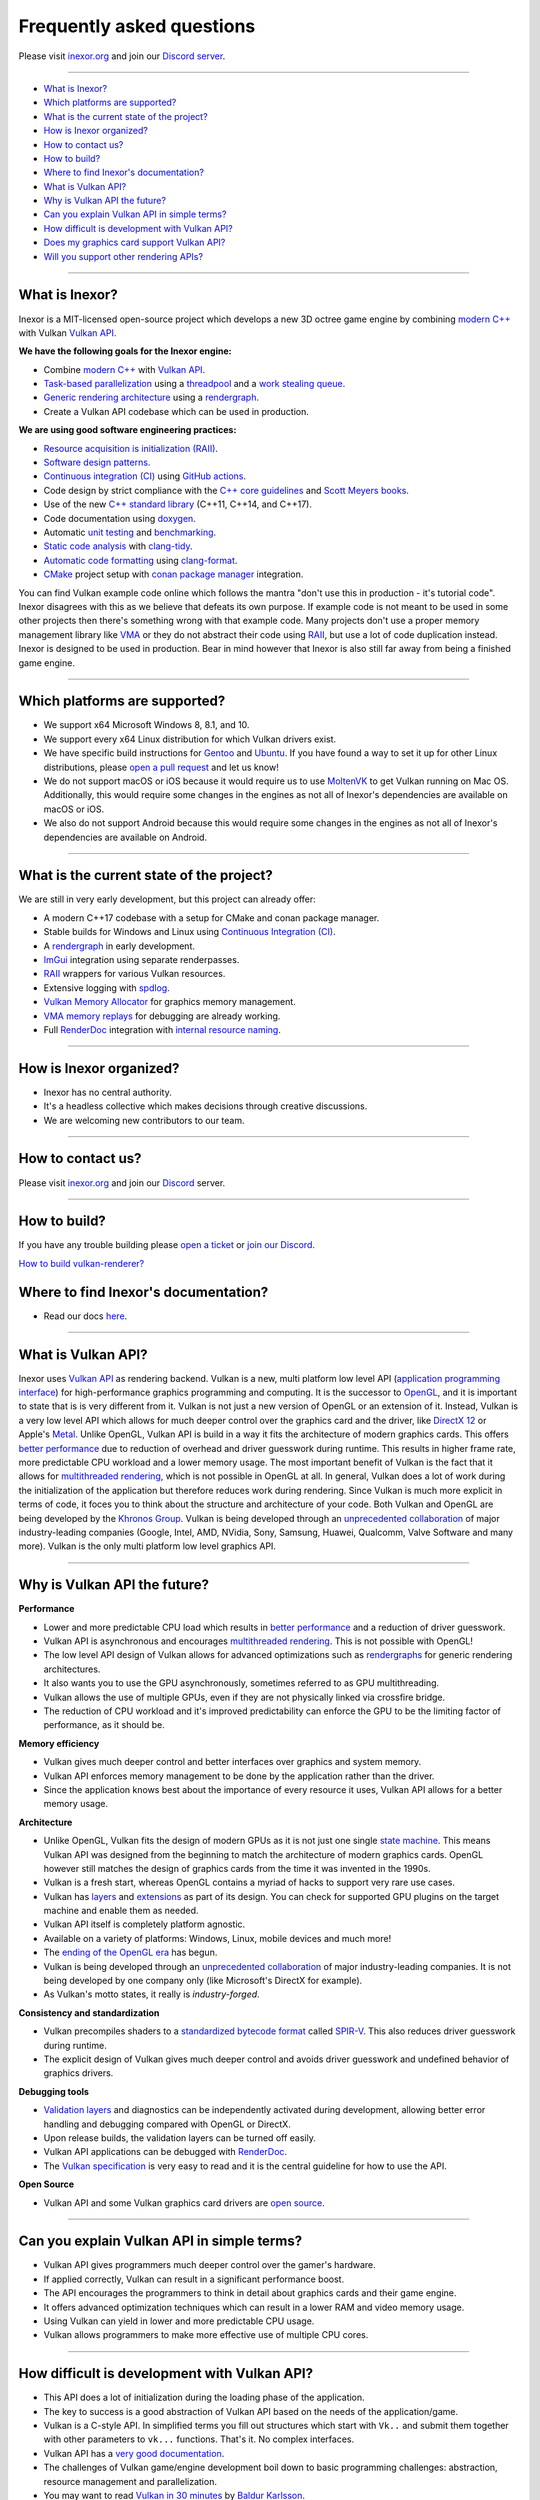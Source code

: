 Frequently asked questions
==========================

Please visit `inexor.org <https://inexor.org>`__ and join our `Discord server <https://discord.com/invite/acUW8k7>`__.

----

- `What is Inexor?`_
- `Which platforms are supported?`_
- `What is the current state of the project?`_
- `How is Inexor organized?`_
- `How to contact us?`_
- `How to build?`_
- `Where to find Inexor's documentation?`_
- `What is Vulkan API?`_
- `Why is Vulkan API the future?`_
- `Can you explain Vulkan API in simple terms?`_
- `How difficult is development with Vulkan API?`_
- `Does my graphics card support Vulkan API?`_
- `Will you support other rendering APIs?`_

----

What is Inexor?
---------------

.. image:: /images/inexor2.png


Inexor is a MIT-licensed open-source project which develops a new 3D octree game engine by combining `modern C++ <https://awesomecpp.com/>`__ with Vulkan `Vulkan API <https://www.khronos.org/vulkan/>`__.

**We have the following goals for the Inexor engine:**

- Combine `modern C++ <https://www.youtube.com/watch?v=TC9zhufV_Z8>`__ with `Vulkan API <https://www.khronos.org/vulkan/>`__.
- `Task-based parallelization <https://youtu.be/JpmK0zu4Mts?t=500>`__ using a `threadpool <https://community.khronos.org/t/opinions-on-using-threadpools-for-designing-a-vulkan-game-engine/105519>`__ and a `work stealing queue <https://stackoverflow.com/questions/2101789/implementation-of-a-work-stealing-queue-in-c-c>`__.
- `Generic rendering architecture <https://youtu.be/6NWfznwFnMs?t=1845>`__ using a `rendergraph <https://de.slideshare.net/DICEStudio/framegraph-extensible-rendering-architecture-in-frostbite>`__.
- Create a Vulkan API codebase which can be used in production.

**We are using good software engineering practices:**

- `Resource acquisition is initialization (RAII) <https://isocpp.github.io/CppCoreGuidelines/CppCoreGuidelines#Rr-raii>`__.
- `Software design patterns <https://refactoring.guru/>`__.
- `Continuous integration (CI) <https://en.wikipedia.org/wiki/Continuous_integration>`__ using `GitHub actions <https://github.com/features/actions>`__.
- Code design by strict compliance with the `C++ core guidelines <https://isocpp.github.io/CppCoreGuidelines/CppCoreGuidelines>`__ and `Scott Meyers books <https://www.oreilly.com/library/view/effective-modern-c/9781491908419/>`__.
- Use of the new `C++ standard library <https://en.cppreference.com/w/cpp/header>`__ (C++11, C++14, and C++17).
- Code documentation using `doxygen <https://www.doxygen.nl/index.html>`__.
- Automatic `unit testing <https://github.com/google/googletest>`__ and `benchmarking <https://github.com/google/benchmark>`__.
- `Static code analysis <https://en.wikipedia.org/wiki/Static_program_analysis>`__ with `clang-tidy <https://clang.llvm.org/extra/clang-tidy/>`__.
- `Automatic code formatting <https://clang.llvm.org/docs/ClangFormat.html>`__ using `clang-format <https://clang.llvm.org/docs/ClangFormat.html>`__.
- `CMake <https://cmake.org/>`__ project setup with `conan package manager <https://conan.io/center/>`__ integration. 

You can find Vulkan example code online which follows the mantra "don't use this in production - it's tutorial code". Inexor disagrees with this as we believe that defeats its own purpose. If example code is not meant to be used in some other projects then there's something wrong with that example code. Many projects don't use a proper memory management library like `VMA <https://github.com/GPUOpen-LibrariesAndSDKs/VulkanMemoryAllocator>`__ or they do not abstract their code using `RAII <https://isocpp.github.io/CppCoreGuidelines/CppCoreGuidelines#Rr-raii>`__, but use a lot of code duplication instead. Inexor is designed to be used in production. Bear in mind however that Inexor is also still far away from being a finished game engine.

----

Which platforms are supported?
------------------------------

- We support x64 Microsoft Windows 8, 8.1, and 10.
- We support every x64 Linux distribution for which Vulkan drivers exist.
- We have specific build instructions for `Gentoo <https://www.gentoo.org/>`__ and `Ubuntu <https://ubuntu.com/download>`__. If you have found a way to set it up for other Linux distributions, please `open a pull request <https://github.com/inexorgame/vulkan-renderer/pulls>`__ and let us know!
- We do not support macOS or iOS because it would require us to use `MoltenVK <https://github.com/KhronosGroup/MoltenVK>`__ to get Vulkan running on Mac OS. Additionally, this would require some changes in the engines as not all of Inexor's dependencies are available on macOS or iOS.
- We also do not support Android because this would require some changes in the engines as not all of Inexor's dependencies are available on Android.

----

What is the current state of the project?
-----------------------------------------

We are still in very early development, but this project can already offer:

- A modern C++17 codebase with a setup for CMake and conan package manager.
- Stable builds for Windows and Linux using `Continuous Integration (CI) <https://en.wikipedia.org/wiki/Continuous_integration>`__.
- A `rendergraph <https://de.slideshare.net/DICEStudio/framegraph-extensible-rendering-architecture-in-frostbite>`__ in early development.
- `ImGui <https://github.com/ocornut/imgui>`__ integration using separate renderpasses.
- `RAII <https://isocpp.github.io/CppCoreGuidelines/CppCoreGuidelines#Rr-raii>`__ wrappers for various Vulkan resources.
- Extensive logging with `spdlog <https://github.com/gabime/spdlog>`_.
- `Vulkan Memory Allocator <https://github.com/GPUOpen-LibrariesAndSDKs/VulkanMemoryAllocator>`__ for graphics memory management.
- `VMA memory replays <https://github.com/GPUOpen-LibrariesAndSDKs/VulkanMemoryAllocator#binaries>`__ for debugging are already working.
- Full `RenderDoc <https://renderdoc.org/>`__ integration with `internal resource naming <https://www.saschawillems.de/blog/2016/05/28/tutorial-on-using-vulkans-vk_ext_debug_marker-with-renderdoc/>`__.

----

How is Inexor organized?
------------------------

- Inexor has no central authority.
- It's a headless collective which makes decisions through creative discussions.
- We are welcoming new contributors to our team.

----

How to contact us?
------------------

Please visit `inexor.org <https://inexor.org>`__ and join our `Discord <https://discord.com/invite/acUW8k7>`__ server.

----

How to build?
-------------

If you have any trouble building please `open a ticket <https://github.com/inexorgame/vulkan-renderer/issues>`__ or `join our Discord <https://discord.com/invite/acUW8k7>`__.

`How to build vulkan-renderer? <https://inexor-vulkan-renderer.readthedocs.io/en/latest/development/building.html>`__

Where to find Inexor's documentation?
-------------------------------------

- Read our docs `here <https://inexor-vulkan-renderer.readthedocs.io/en/latest/>`__.

----

What is Vulkan API?
-------------------

.. image:: /images/vulkan.png

Inexor uses `Vulkan API <https://www.khronos.org/vulkan/>`__ as rendering backend. Vulkan is a new, multi platform low level API (`application programming interface <https://en.wikipedia.org/wiki/Application_programming_interface>`__) for high-performance graphics programming and computing. It is the successor to `OpenGL <https://en.wikipedia.org/wiki/OpenGL>`__, and it is important to state that is is very different from it. Vulkan is not just a new version of OpenGL or an extension of it. Instead, Vulkan is a very low level API which allows for much deeper control over the graphics card and the driver, like `DirectX 12 <https://en.wikipedia.org/wiki/DirectX>`__ or Apple's `Metal <https://en.wikipedia.org/wiki/Metal_(API)>`__. Unlike OpenGL, Vulkan API is build in a way it fits the architecture of modern graphics cards. This offers `better performance <https://stackoverflow.com/questions/56766983/what-can-vulkan-do-specifically-that-opengl-4-6-cannot>`__ due to reduction of overhead and driver guesswork during runtime. This results in higher frame rate, more predictable CPU workload and a lower memory usage. The most important benefit of Vulkan is the fact that it allows for `multithreaded rendering <https://stackoverflow.com/questions/11097170/multithreaded-rendering-on-opengl>`__, which is not possible in OpenGL at all. In general, Vulkan does a lot of work during the initialization of the application but therefore reduces work during rendering. Since Vulkan is much more explicit in terms of code, it foces you to think about the structure and architecture of your code. Both Vulkan and OpenGL are being developed by the `Khronos Group <https://www.khronos.org/>`__. Vulkan is being developed through an `unprecedented collaboration <https://www.khronos.org/members/list>`__ of major industry-leading companies (Google, Intel, AMD, NVidia, Sony, Samsung, Huawei, Qualcomm, Valve Software and many more). Vulkan is the only multi platform low level graphics API.

----

Why is Vulkan API the future?
-----------------------------

**Performance**

- Lower and more predictable CPU load which results in `better performance <https://stackoverflow.com/questions/56766983/what-can-vulkan-do-specifically-that-opengl-4-6-cannot>`__ and a reduction of driver guesswork.
- Vulkan API is asynchronous and encourages `multithreaded rendering <https://www.reddit.com/r/vulkan/comments/52aodq/multithreading_in_vulkan_where_should_i_start/>`__. This is not possible with OpenGL!
- The low level API design of Vulkan allows for advanced optimizations such as `rendergraphs <https://de.slideshare.net/DICEStudio/framegraph-extensible-rendering-architecture-in-frostbite>`__ for generic rendering architectures.
- It also wants you to use the GPU asynchronously, sometimes referred to as GPU multithreading.
- Vulkan allows the use of multiple GPUs, even if they are not physically linked via crossfire bridge.
- The reduction of CPU workload and it's improved predictability can enforce the GPU to be the limiting factor of performance, as it should be.

**Memory efficiency**

- Vulkan gives much deeper control and better interfaces over graphics and system memory.
- Vulkan API enforces memory management to be done by the application rather than the driver.
- Since the application knows best about the importance of every resource it uses, Vulkan API allows for a better memory usage.

**Architecture**

- Unlike OpenGL, Vulkan fits the design of modern GPUs as it is not just one single `state machine <https://stackoverflow.com/questions/31282678/what-is-the-opengl-state-machine>`__. This means Vulkan API was designed from the beginning to match the architecture of modern graphics cards. OpenGL however still matches the design of graphics cards from the time it was invented in the 1990s.
- Vulkan is a fresh start, whereas OpenGL contains a myriad of hacks to support very rare use cases.
- Vulkan has `layers <https://www.khronos.org/registry/vulkan/specs/1.1-extensions/html/vkspec.html#extendingvulkan-layers>`__ and `extensions <https://www.khronos.org/registry/vulkan/specs/1.1-extensions/html/vkspec.html#extendingvulkan-extensions>`__ as part of its design. You can check for supported GPU plugins on the target machine and enable them as needed.
- Vulkan API itself is completely platform agnostic.
- Available on a variety of platforms: Windows, Linux, mobile devices and much more!
- The `ending of the OpenGL era <https://www.reddit.com/r/opengl/comments/b44tyu/apple_is_deprecating_opengl/>`__ has begun.
- Vulkan is being developed through an `unprecedented collaboration <https://www.khronos.org/members/list>`__ of major industry-leading companies. It is not being developed by one company only (like Microsoft's DirectX for example).
- As Vulkan's motto states, it really is `industry-forged`.

**Consistency and standardization**

- Vulkan precompiles shaders to a `standardized bytecode format <https://en.wikipedia.org/wiki/Standard_Portable_Intermediate_Representation>`__ called `SPIR-V <https://www.khronos.org/spir/>`__. This also reduces driver guesswork during runtime.
- The explicit design of Vulkan gives much deeper control and avoids driver guesswork and undefined behavior of graphics drivers.

**Debugging tools**

- `Validation layers <https://github.com/KhronosGroup/Vulkan-ValidationLayers>`__ and diagnostics can be independently activated during development, allowing better error handling and debugging compared with OpenGL or DirectX.
- Upon release builds, the validation layers can be turned off easily.
- Vulkan API applications can be debugged with `RenderDoc <https://renderdoc.org/>`__.
- The `Vulkan specification <https://www.khronos.org/registry/vulkan/specs/1.1-extensions/html/vkspec.html>`__ is very easy to read and it is the central guideline for how to use the API.

**Open Source**

- Vulkan API and some Vulkan graphics card drivers are `open source <https://en.wikipedia.org/wiki/Open_source>`__.

----

Can you explain Vulkan API in simple terms?
-------------------------------------------

- Vulkan API gives programmers much deeper control over the gamer's hardware.
- If applied correctly, Vulkan can result in a significant performance boost.
- The API encourages the programmers to think in detail about graphics cards and their game engine.
- It offers advanced optimization techniques which can result in a lower RAM and video memory usage.
- Using Vulkan can yield in lower and more predictable CPU usage.
- Vulkan allows programmers to make more effective use of multiple CPU cores.

----

How difficult is development with Vulkan API?
---------------------------------------------

- This API does a lot of initialization during the loading phase of the application.
- The key to success is a good abstraction of Vulkan API based on the needs of the application/game.
- Vulkan is a C-style API. In simplified terms you fill out structures which start with ``Vk..`` and submit them together with other parameters to ``vk...`` functions. That's it. No complex interfaces.
- Vulkan API has a `very good documentation <https://www.khronos.org/registry/vulkan/specs/1.1-extensions/html/vkspec.html>`__.
- The challenges of Vulkan game/engine development boil down to basic programming challenges: abstraction, resource management and parallelization.
- You may want to read `Vulkan in 30 minutes <https://renderdoc.org/vulkan-in-30-minutes.html>`__ by `Baldur Karlsson <https://github.com/baldurk/renderdoc>`__.

----

Does my graphics card support Vulkan API?
-----------------------------------------

- You can look up your graphics card in the `Vulkan hardware database <https://vulkan.gpuinfo.org/>`__ by `Sascha Willems <https://www.saschawillems.de/>`__.
- Every new graphics card which is coming out these days supports Vulkan API.
- Vulkan is also supported on older graphics cards going back to `Radeon HD 7000 series <https://en.wikipedia.org/wiki/Radeon_HD_7000_series>`__ and `Nvidia Geforce 6 series <https://en.wikipedia.org/wiki/GeForce_6_series>`__.

----

Will you support other rendering APIs?
--------------------------------------
- No, because testing for Vulkan already takes a lot of time and there is no sense in supporting deprecated technology.
- Some studios like id-software also `dropped OpenGL entirely <https://youtu.be/0R23npUCCnw?t=252>`__.
- Vulkan API is the only low level multi platform graphics and compute API.

----
